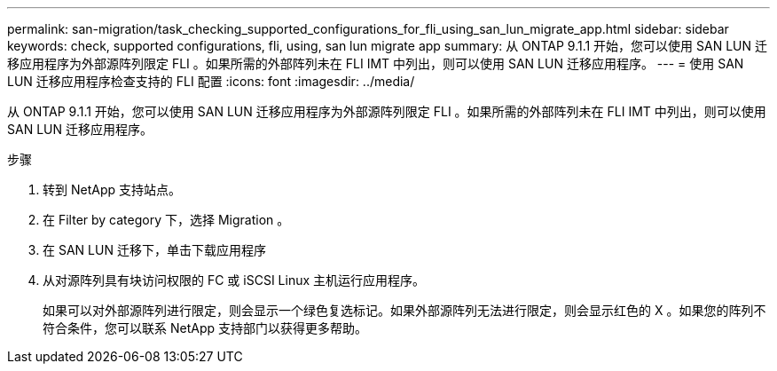 ---
permalink: san-migration/task_checking_supported_configurations_for_fli_using_san_lun_migrate_app.html 
sidebar: sidebar 
keywords: check, supported configurations, fli, using, san lun migrate app 
summary: 从 ONTAP 9.1.1 开始，您可以使用 SAN LUN 迁移应用程序为外部源阵列限定 FLI 。如果所需的外部阵列未在 FLI IMT 中列出，则可以使用 SAN LUN 迁移应用程序。 
---
= 使用 SAN LUN 迁移应用程序检查支持的 FLI 配置
:icons: font
:imagesdir: ../media/


[role="lead"]
从 ONTAP 9.1.1 开始，您可以使用 SAN LUN 迁移应用程序为外部源阵列限定 FLI 。如果所需的外部阵列未在 FLI IMT 中列出，则可以使用 SAN LUN 迁移应用程序。

.步骤
. 转到 NetApp 支持站点。
. 在 Filter by category 下，选择 Migration 。
. 在 SAN LUN 迁移下，单击下载应用程序
. 从对源阵列具有块访问权限的 FC 或 iSCSI Linux 主机运行应用程序。
+
如果可以对外部源阵列进行限定，则会显示一个绿色复选标记。如果外部源阵列无法进行限定，则会显示红色的 X 。如果您的阵列不符合条件，您可以联系 NetApp 支持部门以获得更多帮助。



